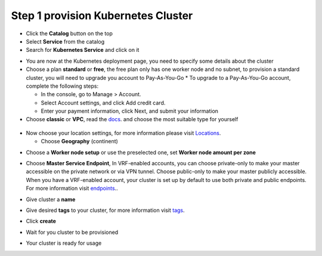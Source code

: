 
Step 1 provision Kubernetes Cluster 
----------------------------------

* Click the **Catalog** button on the top 
* Select **Service** from the catalog
* Search for **Kubernetes Service** and click on it

.. image:: /source/images/kubernetes-select.png

* You are now at the Kubernetes deployment page, you need to specify some details about the cluster 
* Choose a plan **standard** or **free**, the free plan only has one worker node and no subnet, to provision a standard cluster, you will need to upgrade you account to Pay-As-You-Go 
  * To upgrade to a Pay-As-You-Go account, complete the following steps:

  * In the console, go to Manage > Account.
  * Select Account settings, and click Add credit card.
  * Enter your payment information, click Next, and submit your information
* Choose **classic** or **VPC**, read the  `docs <https://cloud.ibm.com/docs/containers?topic=containers-infrastructure_providers>`_. and choose the most suitable type for yourself 
 
 .. image:: /source/images/infra-select.png

* Now choose your location settings, for more information please visit  `Locations <https://cloud.ibm.com/docs/containers?topic=containers-regions-and-zones#zones>`_.

  * Choose **Geography** (continent)
  
.. image:: /source/images/location-geo.png

  * Choose **Single** or **Multizone**, in single zone your data is only kept in on datacenter, on the other hand with Multizone it is distributed to multiple zones, thus  safer in an unforseen zone failure 

.. image:: /source/images/location-avail.png)

 * Choose a **Worker Zone** if using Single zones or **Metro** if Multizone
 
 .. image:: /source/images/location-worker.png
 
    * If you wish to use Multizone please set up your account with `VRF <https://cloud.ibm.com/docs/dl?topic=dl-overview-of-virtual-routing-and-forwarding-vrf-on-ibm-cloud>`_. or `enable Vlan spanning <https://cloud.ibm.com/docs/vlans?topic=vlans-vlan-spanning#vlan-spanning>`_.
    * If at your current location selection, there is no available Virtual LAN, a new Vlan will be created for you 
 
* Choose a **Worker node setup** or use the preselected one, set **Worker node amount per zone**

.. image:: /source/images/worker-pool.png

* Choose **Master Service Endpoint**,  In VRF-enabled accounts, you can choose private-only to make your master accessible on the private network or via VPN tunnel. Choose public-only to make your master publicly accessible. When you have a VRF-enabled account, your cluster is set up by default to use both private and public endpoints. For more information visit `endpoints <https://cloud.ibm.com/docs/account?topic=account-service-endpoints-overview>`_..

.. image:: /source/images/endpoints.png

* Give cluster a **name**

.. image:: /source/images/name-new.png

* Give desired **tags** to your cluster, for more information visit `tags <https://cloud.ibm.com/docs/account?topic=account-tag>`_.

.. image:: /source/images/tasg-new.png

* Click **create**

.. image:: /source/images/create-new.png

* Wait for you cluster to be provisioned 

.. image:: /source/images/cluster-prepare.png

* Your cluster is ready for usage 

.. image:: /source/images/cluster-done.png
